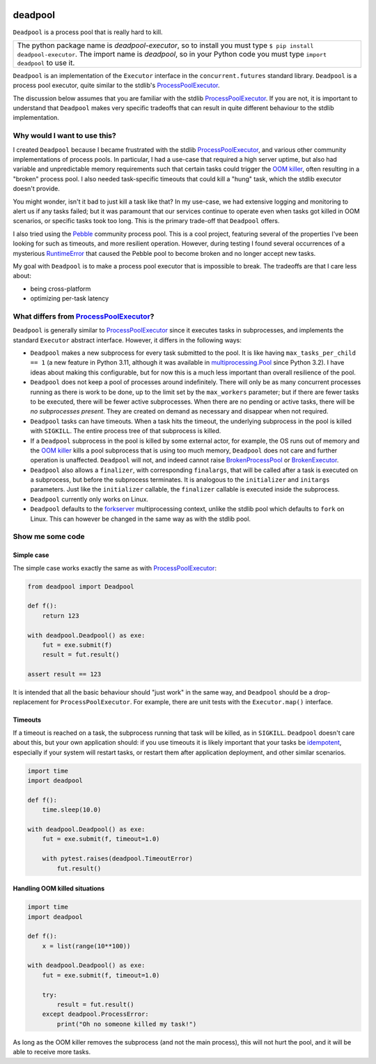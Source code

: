 .. image:: https://github.com/cjrh/deadpool/workflows/Python%20application/badge.svg
    :target: https://github.com/cjrh/deadpool/actions

.. image:: https://coveralls.io/repos/github/cjrh/deadpool/badge.svg?branch=main
    :target: https://coveralls.io/github/cjrh/deadpool?branch=main

.. image:: https://img.shields.io/pypi/pyversions/deadpool-executor.svg
    :target: https://pypi.python.org/pypi/deadpool-executor

.. image:: https://img.shields.io/github/tag/cjrh/deadpool.svg
    :target: https://img.shields.io/github/tag/cjrh/deadpool.svg

.. image:: https://img.shields.io/badge/install-pip%20install%20deadpool_executor-ff69b4.svg
    :target: https://img.shields.io/badge/install-pip%20install%20deadpool_executor-ff69b4.svg

.. image:: https://img.shields.io/pypi/v/deadpool-executor.svg
    :target: https://pypi.org/project/deadpool-executor/

.. image:: https://img.shields.io/badge/calver-YYYY.MM.MINOR-22bfda.svg
    :alt: This project uses calendar-based versioning scheme
    :target: http://calver.org/

.. image:: https://pepy.tech/badge/deadpool-executor
    :alt: Downloads
    :target: https://pepy.tech/project/deadpool-executor

.. image:: https://img.shields.io/badge/code%20style-black-000000.svg
    :alt: This project uses the "black" style formatter for Python code
    :target: https://github.com/python/black


deadpool
========

``Deadpool`` is a process pool that is really hard to kill.

+-------------------------------------------------------------------------+
| The python package name is *deadpool-executor*, so to install           |
| you must type ``$ pip install deadpool-executor``. The import           |
| name is *deadpool*, so in your Python code you must type                |
| ``import deadpool`` to use it.                                          |
+-------------------------------------------------------------------------+

``Deadpool`` is an implementation of the ``Executor`` interface
in the ``concurrent.futures`` standard library. ``Deadpool`` is
a process pool executor, quite similar to the stdlib's
`ProcessPoolExecutor`_.

The discussion below assumes that you are familiar with the stdlib
`ProcessPoolExecutor`_. If you are not, it is important
to understand that ``Deadpool`` makes very specific tradeoffs that
can result in quite different behaviour to the stdlib
implementation.

Why would I want to use this?
-----------------------------

I created ``Deadpool`` because I became frustrated with the
stdlib `ProcessPoolExecutor`_, and various other community
implementations of process pools. In particular, I had a use-case
that required a high server uptime, but also had variable and
unpredictable memory requirements such that certain tasks could
trigger the `OOM killer`_, often resulting in a "broken" process
pool. I also needed task-specific timeouts that could kill a "hung"
task, which the stdlib executor doesn't provide.

You might wonder, isn't it bad to just kill a task like that?
In my use-case, we had extensive logging and monitoring to alert
us if any tasks failed; but it was paramount that our services
continue to operate even when tasks got killed in OOM scenarios,
or specific tasks took too long. This is the primary trade-off
that ``Deadpool`` offers.

I also tried using the `Pebble <https://github.com/noxdafox/pebble>`_
community process pool. This is a cool project, featuring several
of the properties I've been looking for such as timeouts, and
more resilient operation. However, during testing I found several
occurrences of a mysterious `RuntimeError`_ that caused the Pebble
pool to become broken and no longer accept new tasks.

My goal with ``Deadpool`` is to make a process pool executor that
is impossible to break. The tradeoffs are that I care less about:

- being cross-platform
- optimizing per-task latency

What differs from `ProcessPoolExecutor`_?
-----------------------------------------

``Deadpool`` is generally similar to `ProcessPoolExecutor`_ since it executes
tasks in subprocesses, and implements the standard ``Executor`` abstract
interface. However, it differs in the following ways:

- ``Deadpool`` makes a new subprocess for every task submitted to
  the pool. It is like having ``max_tasks_per_child == 1`` (a new feature in
  Python 3.11, although it was available in `multiprocessing.Pool`_
  since Python 3.2). I have ideas about making this configurable, but
  for now this is a much less important than overall resilience of
  the pool.
- ``Deadpool`` does not keep a pool of processes around indefinitely.
  There will only be as many concurrent processes running as there
  is work to be done, up to the limit set by the ``max_workers``
  parameter; but if there are fewer tasks to be executed, there will
  be fewer active subprocesses. When there are no pending or active
  tasks, there will be *no subprocesses present*. They are created
  on demand as necessary and disappear when not required.
- ``Deadpool`` tasks can have timeouts. When a task hits the timeout,
  the underlying subprocess in the pool is killed with ``SIGKILL``.
  The entire process tree of that subprocess is killed.
- If a ``Deadpool`` subprocess in the pool is killed by some
  external actor, for example, the OS runs out of memory and the
  `OOM killer`_ kills a pool subprocess that is using too much memory,
  ``Deadpool`` does not care and further operation is unaffected.
  ``Deadpool`` will not, and indeed cannot raise
  `BrokenProcessPool <https://docs.python.org/3/library/concurrent.futures.html?highlight=broken%20process%20pool#concurrent.futures.process.BrokenProcessPool>`_ or
  `BrokenExecutor <https://docs.python.org/3/library/concurrent.futures.html?highlight=broken%20process%20pool#concurrent.futures.BrokenExecutor>`_.
- ``Deadpool`` also allows a ``finalizer``, with corresponding
  ``finalargs``, that will be called after a task is executed on
  a subprocess, but before the subprocess terminates. It is
  analogous to the ``initializer`` and ``initargs`` parameters.
  Just like the ``initializer`` callable, the ``finalizer``
  callable is executed inside the subprocess.
- ``Deadpool`` currently only works on Linux.
- ``Deadpool`` defaults to the `forkserver <https://docs.python.org/3.11/library/multiprocessing.html#contexts-and-start-methods>`_ multiprocessing
  context, unlike the stdlib pool which defaults to ``fork`` on
  Linux. This can however be changed in the same way as with the
  stdlib pool.

Show me some code
-----------------

Simple case
^^^^^^^^^^^

The simple case works exactly the same as with `ProcessPoolExecutor`_:

.. code-block:: python

    from deadpool import Deadpool

    def f():
        return 123

    with deadpool.Deadpool() as exe:
        fut = exe.submit(f)
        result = fut.result()

    assert result == 123

It is intended that all the basic behaviour should "just work" in the
same way, and ``Deadpool`` should be a drop-replacement for
``ProcessPoolExecutor``. For example, there are unit tests with
the ``Executor.map()`` interface.

Timeouts
^^^^^^^^

If a timeout is reached on a task, the subprocess running that task will be
killed, as in ``SIGKILL``. ``Deadpool`` doesn't care about this, but your own
application should: if you use timeouts it is likely important that your tasks
be `idempotent <https://en.wikipedia.org/wiki/Idempotence>`_, especially if
your system will restart tasks, or restart them after application deployment,
and other similar scenarios.

.. code-block:: python

    import time
    import deadpool

    def f():
        time.sleep(10.0)

    with deadpool.Deadpool() as exe:
        fut = exe.submit(f, timeout=1.0)

        with pytest.raises(deadpool.TimeoutError)
            fut.result()

Handling OOM killed situations
^^^^^^^^^^^^^^^^^^^^^^^^^^^^^^

.. code-block:: python

    import time
    import deadpool

    def f():
        x = list(range(10**100))

    with deadpool.Deadpool() as exe:
        fut = exe.submit(f, timeout=1.0)

        try:
            result = fut.result()
        except deadpool.ProcessError:
            print("Oh no someone killed my task!")


As long as the OOM killer removes the subprocess (and not the main process),
this will not hurt the pool, and it will be able to receive more tasks.

.. _ProcessPoolExecutor: https://docs.python.org/3/library/concurrent.futures.html?highlight=broken%20process%20pool#processpoolexecutor
.. _RuntimeError: https://github.com/noxdafox/pebble/issues/42#issuecomment-551245730
.. _OOM killer: https://en.wikipedia.org/wiki/Out_of_memory#Out_of_memory_management
.. _multiprocessing.Pool: https://docs.python.org/3.11/library/multiprocessing.html#multiprocessing.pool.Pool
